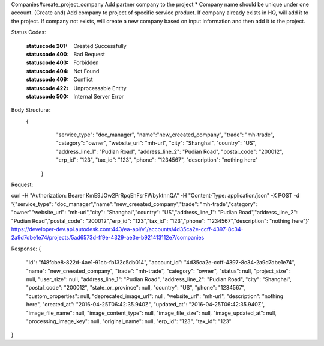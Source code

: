 
Companies#create_project_company
Add partner company to the project
* Company name should be unique under one account.
(Create and) Add company to project of specific service product. 
If company already exists in HQ, will add it to the project. 
If company not exists, will create a new company based on input information and then add it to the project. 


.. http:post:: accounts/{account_id}/projects/{project_id}/companies


    :param account_id: Required. Type: string. HQ account id. UUID. e.g. 84e49c32-8ced-4cda-9586-30e7668b6b49;. 


    :param project_id: Required. Type: string. HQ project id. UUID. e.g. 84e49c32-8ced-4cda-9586-30e7668b6b49;. 


    :reqheader service_type: Required. Type: string. single type allowed. field, glue or plan, etc.. 


    :reqheader company_id: Type: string. expecting exists company id or new uuid to create a newcompany, both cases will create association between project and company. 


    :reqheader name: Type: string. expecting name to create a new company when cannot find company bycompany_id, it is required in such case.. 


    :reqheader trade: Type: string. max_length: 255;. 


    :reqheader category: Type: string. max_length: 255;. 


    :reqheader image_url: Type: string. max_length: 255; e.g. http://www.autodesk.com/image.jpg;. 


    :reqheader website_url: Type: string. max_length: 255; e.g. http://www.autodesk.com;. 


    :reqheader description: Type: string. max_length: 255;. 


    :reqheader address_line_1: Type: string. max_length: 255; e.g. New York,US;. 


    :reqheader address_line_2: Type: string. max_length: 255; e.g. New York,US;. 


    :reqheader city: Type: string. max_length: 255; e.g. New York;. 


    :reqheader postal_code: Type: string. max_length: 255; e.g. 200120;. 


    :reqheader state_or_province: Type: string. max_length: 255; e.g. New York;. 


    :reqheader country: Type: string. max_length: 255; e.g. US;. 


    :reqheader phone: Type: string. max_length: 255; e.g. +8615618171506;. 


    :reqheader custom_properties: Type: string. max_length: 255;. 


    :reqheader erp_id: Type: string. Support free form text entry. Used to associate a company in BIM 360 with the company data in ERP system.. 


    :reqheader tax_id: Type: string. Support free form text entry. Used to associate a company in BIM 360 with the company data from public and industry sources.. 


Status Codes:

    :statuscode 201: Created Successfully
    :statuscode 400: Bad Request
    :statuscode 403: Forbidden
    :statuscode 404: Not Found
    :statuscode 409: Conflict
    :statuscode 422: Unprocessable Entity
    :statuscode 500: Internal Server Error

Body Structure: 
    {
        "service_type": "doc_manager",
        "name":"new_creeated_company",
        "trade": "mh-trade",
        "category": "owner",
        "website_url": "mh-url",
        "city": "Shanghai",
        "country": "US",
        "address_line_1": "Pudian Road",
        "address_line_2": "Pudian Road",
        "postal_code": "200012",
        "erp_id": "123",
        "tax_id": "123",
        "phone": "1234567",
        "description": "nothing here"
      }

Request:

curl -H "Authorization: Bearer KmE9JOw2PrRpqEhFsrFWbyktnnQA" -H "Content-Type: application/json" -X POST -d '{"service_type": "doc_manager","name":"new_creeated_company","trade": "mh-trade","category": "owner""website_url": "mh-url","city": "Shanghai","country": "US","address_line_1": "Pudian Road","address_line_2": "Pudian Road","postal_code": "200012","erp_id": "123","tax_id": "123","phone": "1234567","description": "nothing here"}' https://developer-dev.api.autodesk.com:443/ea-api/v1/accounts/4d35ca2e-ccff-4397-8c34-2a9d7dbe1e74/projects/5ad6573d-ff9e-4329-ae3e-b921413112e7/companies


Response:
{
  "id": "f48fcbe8-822d-4ae1-91cb-fb132c5db014",
  "account_id": "4d35ca2e-ccff-4397-8c34-2a9d7dbe1e74",
  "name": "new_creeated_company",
  "trade": "mh-trade",
  "category": "owner",
  "status": null,
  "project_size": null,
  "user_size": null,
  "address_line_1": "Pudian Road",
  "address_line_2": "Pudian Road",
  "city": "Shanghai",
  "postal_code": "200012",
  "state_or_province": null,
  "country": "US",
  "phone": "1234567",
  "custom_properties": null,
  "deprecated_image_url": null,
  "website_url": "mh-url",
  "description": "nothing here",
  "created_at": "2016-04-25T06:42:35.940Z",
  "updated_at": "2016-04-25T06:42:35.940Z",
  "image_file_name": null,
  "image_content_type": null,
  "image_file_size": null,
  "image_updated_at": null,
  "processing_image_key": null,
  "original_name": null,
  "erp_id": "123",
  "tax_id": "123"
}







